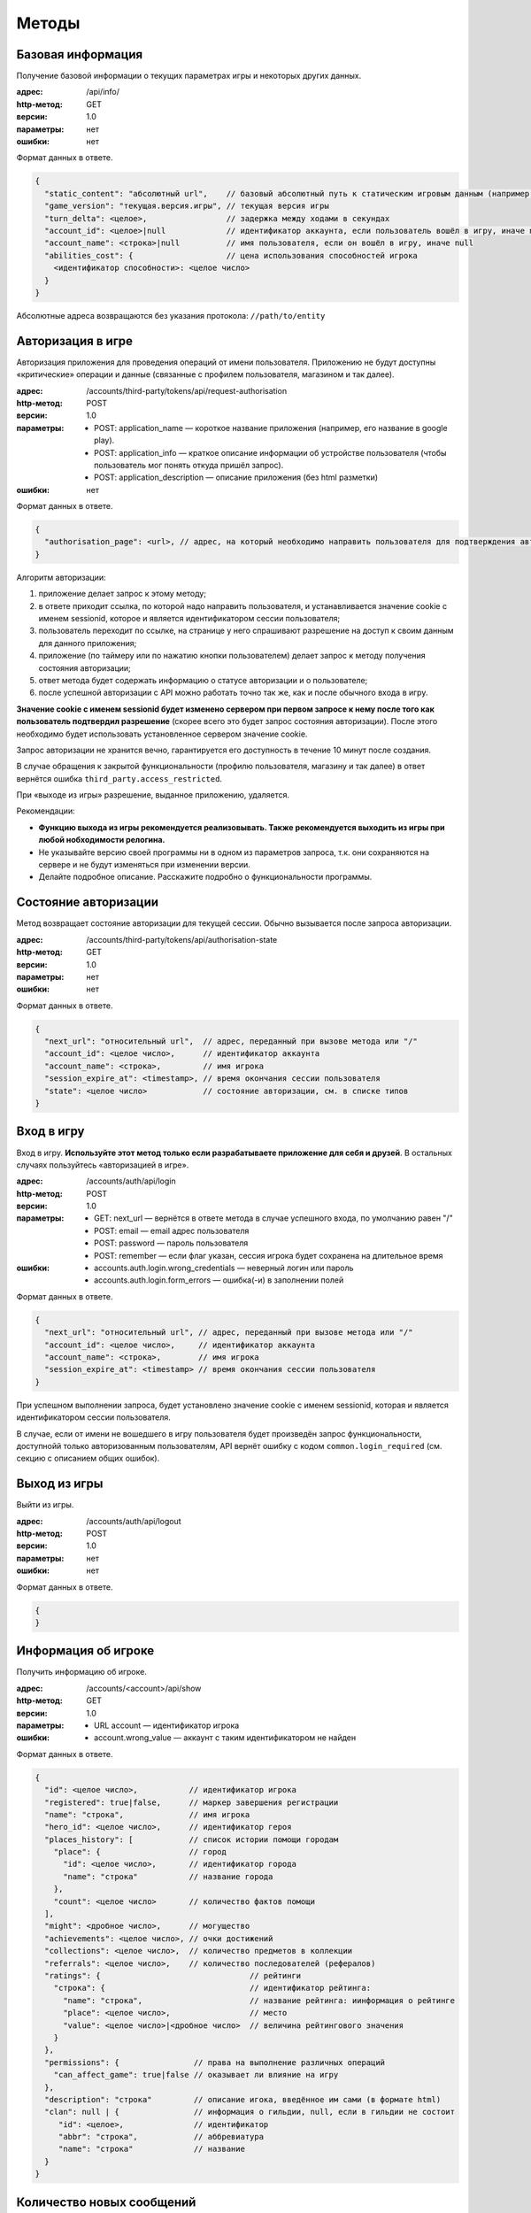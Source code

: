Методы
======

Базовая информация
------------------

Получение базовой информации о текущих параметрах игры и некоторых других данных.

:адрес: /api/info/
:http-метод: GET
:версии: 1.0
:параметры: нет
:ошибки: нет

Формат данных в ответе.

.. code-block:: javascript

    {
      "static_content": "абсолютный url",    // базовый абсолютный путь к статическим игровым данным (например, картинкам)
      "game_version": "текущая.версия.игры", // текущая версия игры
      "turn_delta": <целое>,                 // задержка между ходами в секундах
      "account_id": <целое>|null             // идентификатор аккаунта, если пользователь вошёл в игру, иначе null
      "account_name": <строка>|null          // имя пользователя, если он вошёл в игру, иначе null
      "abilities_cost": {                    // цена использования способностей игрока
        <идентификатор способности>: <целое число>
      }
    }

Абсолютные адреса возвращаются без указания протокола: ``//path/to/entity``


Авторизация в игре
------------------

Авторизация приложения для проведения операций от имени пользователя. Приложению не будут доступны «критические» операции и данные (связанные с профилем пользователя, магазином и так далее).

:адрес: /accounts/third-party/tokens/api/request-authorisation
:http-метод: POST
:версии: 1.0
:параметры:
    - POST: application_name — короткое название приложения (например, его название в google play).
    - POST: application_info — краткое описание информации об устройстве пользователя (чтобы пользователь мог понять откуда пришёл запрос).
    - POST: application_description — описание приложения (без html разметки)
:ошибки: нет

Формат данных в ответе.

.. code-block:: javascript

    {
      "authorisation_page": <url>, // адрес, на который необходимо направить пользователя для подтверждения авторизации
    }

Алгоритм авторизации:

#. приложение делает запрос к этому методу;
#. в ответе приходит ссылка, по которой надо направить пользователя, и устанавливается значение cookie с именем sessionid, которое и является идентификатором сессии пользователя;
#. пользователь переходит по ссылке, на странице у него спрашивают разрешение на доступ к своим данным для данного приложения;
#. приложение (по таймеру или по нажатию кнопки пользователем) делает запрос к методу получения состояния авторизации;
#. ответ метода будет содержать информацию о статусе авторизации и о пользователе;
#. после успешной авторизации с API можно работать точно так же, как и после обычного входа в игру.

**Значение cookie с именем sessionid будет изменено сервером при первом запросе к нему после того как пользователь подтвердил разрешение** (скорее всего это будет запрос состояния авторизации). После этого необходимо будет использовать установленное сервером значение cookie.

Запрос авторизации не хранится вечно, гарантируется его доступность в течение 10 минут после создания.

В случае обращения к закрытой функциональности (профилю пользователя, магазину и так далее) в ответ вернётся ошибка ``third_party.access_restricted``.

При «выходе из игры» разрешение, выданное приложению, удаляется.

Рекомендации:

- **Функцию выхода из игры рекомендуется реализовывать. Также рекомендуется выходить из игры при любой нобходимости релогина.**
- Не указывайте версию своей программы ни в одном из параметров запроса, т.к. они сохраняются на сервере и не будут изменяться при изменении версии.
- Делайте подробное описание. Расскажите подробно о функциональности программы.


Состояние авторизации
---------------------

Метод возвращает состояние авторизации для текущей сессии. Обычно вызывается после запроса авторизации.

:адрес: /accounts/third-party/tokens/api/authorisation-state
:http-метод: GET
:версии: 1.0
:параметры: нет
:ошибки: нет

Формат данных в ответе.

.. code-block:: javascript

    {
      "next_url": "относительный url",  // адрес, переданный при вызове метода или "/"
      "account_id": <целое число>,      // идентификатор аккаунта
      "account_name": <строка>,         // имя игрока
      "session_expire_at": <timestamp>, // время окончания сессии пользователя
      "state": <целое число>            // состояние авторизации, см. в списке типов
    }


Вход в игру
-----------

Вход в игру. **Используйте этот метод только если разрабатываете приложение для себя и друзей**. В остальных случаях пользуйтесь «авторизацией в игре».

:адрес: /accounts/auth/api/login
:http-метод: POST
:версии: 1.0
:параметры:
    * GET: next_url — вернётся в ответе метода в случае успешного входа, по умолчанию равен "/"
    * POST: email — email адрес пользователя
    * POST: password — пароль пользователя
    * POST: remember — если флаг указан, сессия игрока будет сохранена на длительное время
:ошибки:
    * accounts.auth.login.wrong_credentials — неверный логин или пароль
    * accounts.auth.login.form_errors — ошибка(-и) в заполнении полей

Формат данных в ответе.

.. code-block:: javascript

    {
      "next_url": "относительный url", // адрес, переданный при вызове метода или "/"
      "account_id": <целое число>,     // идентификатор аккаунта
      "account_name": <строка>,        // имя игрока
      "session_expire_at": <timestamp> // время окончания сессии пользователя
    }

При успешном выполнении запроса, будет установлено значение cookie с именем sessionid, которая и является идентификатором сессии пользователя.

В случае, если от имени не вошедшего в игру пользователя будет произведён запрос функциональности, доступнойй только авторизованным пользователям, API вернёт ошибку с кодом ``common.login_required`` (см. секцию с описанием общих ошибок).


Выход из игры
------------------

Выйти из игры.

:адрес: /accounts/auth/api/logout
:http-метод: POST
:версии: 1.0
:параметры: нет
:ошибки: нет

Формат данных в ответе.

.. code-block:: javascript

    {
    }


Информация об игроке
---------------------

Получить информацию об игроке.

:адрес: /accounts/<account>/api/show
:http-метод: GET
:версии: 1.0
:параметры:
   * URL account — идентификатор игрока
:ошибки:
   * account.wrong_value — аккаунт с таким идентификатором не найден

Формат данных в ответе.

.. code-block:: javascript

    {
      "id": <целое число>,           // идентификатор игрока
      "registered": true|false,      // маркер завершения регистрации
      "name": "строка",              // имя игрока
      "hero_id": <целое число>,      // идентификатор героя
      "places_history": [            // список истории помощи городам
        "place": {                   // город
          "id": <целое число>,       // идентификатор города
          "name": "строка"           // название города
        },
        "count": <целое число>       // количество фактов помощи
      ],
      "might": <дробное число>,      // могущество
      "achievements": <целое число>, // очки достижений
      "collections": <целое число>,  // количество предметов в коллекции
      "referrals": <целое число>,    // количество последователей (рефералов)
      "ratings": {                                // рейтинги
        "строка": {                               // идентификатор рейтинга:
          "name": "строка",                       // название рейтинга: иинформация о рейтинге
          "place": <целое число>,                 // место
          "value": <целое число>|<дробное число>  // величина рейтингового значения
        }
      },
      "permissions": {                // права на выполнение различных операций
        "can_affect_game": true|false // оказывает ли влияние на игру
      },
      "description": "строка"         // описание игока, введённое им сами (в формате html)
      "clan": null | {                // информация о гильдии, null, если в гильдии не состоит
         "id": <целое>,               // идентификатор
         "abbr": "строка",            // аббревиатура
         "name": "строка"             // название
      }
    }


Количество новых сообщений
--------------------------

Получить количество новых сообщений для игрока.

:адрес: /accounts/messages/api/new-messages-number
:http-метод: GET
:версии: 1.0
:параметры: нет
:ошибки: нет

Формат данных в ответе.

.. code-block:: javascript

    {
      "number": <целое число> // количество новых сообщений
    }



Информация об игре/герое
------------------------

Информация о текущем ходе и герое

:адрес: /game/api/info
:http-метод: GET
:версии: 1.9
:параметры:
    * GET: account — идентификатор аккаунта
    * GET: client_turns — номера ходов, по отношению к которым можно вернуть сокращённую информацию о герое (только изменённые с этого времени поля).
:ошибки: нет

Если параметр account не будет указан, то вернётся информация об игре текущего пользователя, а на запрос от неавторизованного пользователя — общая информация об игре (без информации об аккаунте и герое).

Часть информации в ответе является личной и доступна только залогиненному игроку, для остальных на её месте будет валидная с точки зрения формата заглушка. Такая информация обозначена следующим образом: **[личная информация]**.

Если информация о герое устаревшая ``is_old == true``, то следует повторить запрос через несколько секунд (но лучше не злоупотреблять).

Полный ответ имеет большой размер, поэтому реализован следующий механизм его сжатия:

- в параметре client_turns можно передать список номеров ходов (через запятую), для которых на клиенте есть полная информация;
- если сервер сможет, в ответе он вернёт только изменившуюся информацию о герое;
- сокращению подвергается только информация в ``hero_info``;
- сокращение происходит удалением неизменившихся полей ``hero_info`` (только на верхнем уровне, без рекурсии);
- чтобы получить полную информацию, скопируйте недостаующие поля из закэшированной на стороне клиента информации для хода, указанного в ``.account.hero.patch_turn``;
- сервер не гарантирует, что вернёт сокращённую информацию;
- сервер может вернуть патч для любого из переданных в ``client_turns`` ходов;
- имеет смысл в параметре ``client_turns`` передавать последние 2-3 хода;
- обратите внимание, сжатие ответа применяется и к информации о противнике в PvP! Поэтому первый запрос при PvP всегда должен требовать полную информацию.

Формат данных в ответе.

.. code-block:: javascript

    {
      "mode": "pve"|"pvp",             // режим героя
      "turn": {                        // информация о номере хода
        "number": <целое число>,       // номер хода
        "verbose_date": "строка",      // дата для игроков (в мире Сказки)
        "verbose_time": "строка"       // время для игроков (в мире Сказки)
      },
      "game_state": <целое число>,     // состояние игры (остановлена/запущена, см. в описании API)
      "map_version": "строка",         // версия актуальной карты игры
      "account": <account_info>|null,  // информация о запрашиваемом аккаунте и герое
      "enemy": <account_info>|null     // информация о противнике, если идёт pvp сражение
    }

    <account_info> = {
      "new_messages": <целое число>, // количество личных сообщений
      "id": <целое число>,           // идентификатор аккаунта
      "last_visit": <timestamp>,     // примерное время последнего посещения игры
      "is_own": true|false,          // информация о собственном герое или о чужом
      "is_old": true|false,          // информация устаревшая или нет
      "hero": <hero_info>,           // информация о герое
      "energy": <целое число>|null   // энергия игрока
    }

    <hero_info> = {
      "patch_turn": null|<целое число>,  // номер хода, для которого возвращается патч или null, если информация полная

      "equipment":{                      // экипировка героя, словарь <идентификатор типа экипировки, информация об артефакте>
        "<целое число>": <artifact_info> // идентификатор типа экипировки: информация об артефакте
      },

      "companion": <companion_info>|null,// информация о спутнике

      "bag":{                            // содержимое рюкзака, словарь <внутренний идентификатор предмета, описание> ()
        "<целое число>": <artifact_info> // идентификатор слота: информация об артефакте
      },

      "base":{                                // базовые параметры героя
        "experience": <целое число>,          // текущий опыт
        "race": <целое число>,                // раса
        "health": <целое число>,              // здоровье
        "name": "строка",                     // имя героя
        "level": <целое число>,               // уровень героя
        "gender": <целое число>,              // пол
        "experience_to_level": <целое число>, // абсолютное количество опыта до следующего уровня
        "max_health": <целое число>,          // максимальное количество здоровья
        "destiny_points": <целое число>       // сколько способностей сейчас может выбрать
        "money": <целое число>,               // количество денег у героя
        "alive": true|false,                  // жив герой или мёртв
      },

      "secondary":{                              // второстепенные параметры
        "max_bag_size": <целое число>,           // максимальный размер рюкзака
        "power": [<целое число>, <целое число>], // физическая сила, магическая сила
        "move_speed": <дробное число>,           // скорость движения
        "loot_items_count": <целое число>,       // количество лута в рюкзаке
        "initiative": <дробное число>            // инициатива героя
      },

      "diary": "строка",       // версия дневника героя, если она изменилась, необходимо перезапросить дневни

      "messages":[             // сообщения из журнала
        [                      // запись в задании
          <timestamp>,         // timestamp создания сообщения
          "строка",            // текстовое описание времени в игре
          "строка",            // текст
          <целое число>|null,  // идентификатор типа фразы, найти идентификатор типа фразы можно в адресе страницы лингвистики с фразами этого типа
          {"строка": "строка"} // словарь соотношения переменных и их значений (ВНИМАНИЕ! перечень переменных может изменяться без изменения версии этого метода)
        ]
      ],

      "habits": { // черты
        "строка": {              // идентификатор черты
          "verbose": "строка",   // текущее текстовое значение черты для игрока (название характера)
          "raw": <дробное число> // текущее числовое значение черты
        }
      },

      "quests": {     // информация о заданиях
        "quests": [   // список глобальных заданий
          {
            "line": [ // список «базовых» заданий (цепочка последовательных заданий)
               {
                 "type": "строка",            // тип задания
                 "uid":  "строка",            // уникальный идентификатор задания
                 "name": "строка",            // название задания
                 "action": "строка",          // описание текущего действия героя в задании
                 "choice": "строка"|null,     // текущий выбор героя в задании
                 "choice_alternatives": [     // альтернативные выборы
                   [
                     "строка",                // уникальный идентификатор выбора
                     "строка"                 // текстовое описание выбора
                   ]
                 ],
                 "experience": <целое число>, // количество опыта за задание
                 "power": <целое число>,      // количество влияния за задание
                 "actors": [                  // список «актёров», участвующих в задании
                   [
                     "строка",                // название актёра
                     <целое число>,           // тип актёра (список типов приведён в описании API)
                     <quest_actor_info>       // данные, специфичные для конкретного типа актёра
                   ]
                 ]
               }
            ]
          }
        ]
      },

      "action":{                     // текущее действие
        "percents": <дробное число>, // процент выполнения
        "description": "строка",     // описание
        "info_link": "url"|null      // ссылка на доп. информацию
        "type": <целое число>        // идентификатор типа действия
        "data": null|<словарь>       // дополнительная информация о действиии или null, если такой нет
      },

      "position":{                      // позиция героя на клеточной карте
        "x": <дробное число>,           // координата x
        "y": <дробное число>,           // координата y
        "dx": <дробное число>,          // направление взгляда по x
        "dy": <дробное число>,          // направленеи взгляда по y
      },

      "permissions": {                        // права на выполнение различных операций
        "can_participate_in_pvp": true|false, // может ли участвовать в pvp
        "can_repair_building": true|false,    // может ли чинить здания
      },

      "might": {                                    // могущество игрока
        "value": <дробное число>,                   // величина
        "crit_chance": <дробное число>,             // вероятность критического срабатывания помощи
        "pvp_effectiveness_bonus": <дробное число>, // бонус к эффективности в pvp от могущества
        "politics_power": <дробное число>            // бонус к политическому влиянию героя
      },

      "id": <целое число>,                             // идентификатор
      "actual_on_turn": <целое число>,                 // данные на какой ход предоставлены

      "sprite": <целое число>  // идентификатор спрайта, которым отображается герой
      }

    <quest_actor_info> = <quest_actor_place_info>|<quest_actor_person_info>|<quest_actor_spending_info>

    <quest_actor_place_info> = { // информация о городе
      "id": <целое числое>,      // идентификатор
      "name": "строка"           // название города
    }

    <quest_actor_person_info> = {     // информация о жителе города
        "id": <целое числое>          // идентификатор
        "name": "строка",             // имя
        "race": <целое числое>,       // раса
        "gender": <целое числое>,     // пол
        "profession": <целое числое>, // профессия
        "mastery_verbose": "строка",  // профессия
        "place": <целое числое>       // идентификатор города
    }

    <quest_actor_spending_info> = { // информация о целях накопления
      "goal": "строка"              // описание цели накопления
    }

    <artifact_info> = {                              // информация об артефакте
        "name": "строка",                            // название
        "power": [<целое число>, <целое число>],     // сила [физическая, магическая]
        "type": <целое число>,                       // тип
        "integrity": [<целое число>, <целое число>], // целостность [текущая, максимальная]
        "rarity": <целое число>,                     // редкость
        "effect": <целое число>,                     // тип эффекта на артефакте
        "special_effect": <целое число>,             // тип особого свойства артефакта (эффекта, который действует независимо от редкости)
        "preference_rating": <дробное число>,        // «полезность» артефакта с точки зрения героя
        "equipped": true|false,                      // может ли быть экипирован
        "id": <целое число>                          // уникальный идентификатор рода артефакта
    }

    <companion_info> = {                         // информация о спутнике героя
        "type": <целое число>,                   // тип спутника
        "name": "строка",                        // название/имя спутника
        "health": <целое число>,                 // текущее здоровье
        "max_health": <целое число>,             // максимальное здоровье
        "experience": <целое число>,             // текущий опыт слаженности
        "experience_to_level": <целое число>,    // опыта до следующего уровня слаженности
        "coherence": <целое число>,              // текущая слаженность
        "real_coherence": <целое число>          // полная слаженность (без учёта ограничений на максимум слаженности)
    }


Дневник героя
-------------

Информация о дневнике героя

:адрес: /game/api/diary
:http-метод: GET
:версии: 1.0
:параметры: нет
:ошибки: нет

Формат данных в ответе.

.. code-block:: javascript

    {
        "version": <целое>,                       // версия дневника
        "messages": [                             // список последних сообщений в дневнике
           {                                      // запись в дневнике
              "timestamp": <timestamp>,           // timestamp создания сообщения
              "game_time": "строка",              // текстовое описание времени в игре
              "game_date": "строка",              // текстовое описание даты в игре
              "message": "строка",                // текст
              "type": <целое число>|null,         // идентификатор типа фразы, найти идентификатор типа фразы можно в адресе страницы лингвистики с фразами этого типа
              "variables": {"строка": "строка"},  // словарь соотношения переменных и их значений (ВНИМАНИЕ! перечень переменных может изменяться без изменения версии этого метода)
              "position": "строка"                // текстовое описание места, где герой находился во время создания записи
            }
        ]
    }


Использование способности
-------------------------

Использование одной из способностей игрока (список способностей см. в разделе типов)

:адрес: /game/abilities/<идентификатор способности>/api/use
:http-метод: POST
:версии: 1.0
:ошибки:
    * game.abilities.use.no_enough_energy — для использования способности не хватает энергии

Метод является «неблокирующей операцией» (см. документацию), формат ответа соответствует ответу для всех «неблокирующих операций».

Цена использования способностей возвращается при запросе базовой информации.


Выбор в задании
---------------

Изменение пути выполнения задания героем

:адрес: /game/quests/api/choose/
:http-метод: POST
:версии: 1.0
:параметры:
    * GET: option_uid — уникальный идентификатор выбора в задании (получается с информацией о состоянии игры)
:ошибки: нет

Метод является «неблокирующей операцией» (см. документацию), формат ответа соответствует ответу для всех «неблокирующих операций».


Карты: получить новые карты
---------------------------

Получить все накопившиеся новые карты.

:адрес: /game/cards/api/receive
:http-метод: POST
:версии: 1.0
:параметры: нет
:ошибки: нет

При завершении операции возвращается дополнительная инфрмация:

.. code-block:: javascript

    {
      "cards": [
          <card_info>, // описание полученной карты
          ...]
    }

    <card_info> = {               // информация о карте в колоде игрока
        "name": "строка",         // название
        "type": <целое число>,    // тип
        "full_type": "строка",    // полный тип карты (с учётом эффектов)
        "rarity": <целое число>,  // редкость карты
        "uid": "строка",          // уникальный идентификатор в колоде игрока
        "auction": true|false,    // может быть продана на рынке
        "in_storage": true|false  // находится ли карты в хранилище или в руке
    }


Карты: превратить
-----------------

Превратить карты из колоды игрока.

:адрес: /game/cards/api/combine
:http-метод: POST
:версии: 3.0
:параметры:
    * POST: card — идентификатор карты, участвующей в трансформации, может быть несколько
:ошибки:
    * cards.api-combine.wrong_cards — указанные карты нельзя превращать

Формат данных в ответе.

.. code-block:: javascript

    {
      "message": "строка",  // описаниеb результата в формате html
      "cards": [
          <card_info>,      // описание полученной карты, формат см. в описании метода получения новой карты
          // …
          ]
    }


Карты: использовать
-------------------

Использовать карту из колоды игрока.

:адрес: /game/cards/api/use
:http-метод: POST
:версии: 2.0
:параметры:
    * GET: card — уникальный идентификатор карты в калоде
    * POST: value — параметр использования карты, если у карты есть параметр, обычно это идентификатор объекта (Мастера, города, etc)
    * POST: name — название гильдии для карты создания гильдии
    * POST: abbr — аббревиатура гильдии для карты создания гильдии
:ошибки:
    * cards.use.form_errors — ошибка в одном из POST параметров

Метод является «неблокирующей операцией» (см. документацию), формат ответа соответствует ответу для всех «неблокирующих операций».


Карты: перечень карт игрока
----------------------------

Возвращает список всех карт игрока.

:адрес: /game/cards/api/get-cards
:http-метод: GET
:версии: 2.0
:параметры: нет
:ошибки: нет

Формат данных в ответе.

.. code-block:: javascript

    {
      "cards": [
          <card_info>,       // описание полученной карты, формат см. в описании метода получения новой карты
          ...
       ],
      "new_cards": <целое число>,       // количество новых карт, которые можно получить

      "new_card_timer": {               // таймер, отсчитывающий время получения следующей карт
          "speed": <дробное число>,     // скорость накопления ресурсов (в секунду)
          "border": <дробное число>,    // сколько «ресурсов» надо накопить, чтобы сработал таймер
          "resources": <дробное число>, // количество ресурсов, которые накопились к моменту resources_at
          "resources_at": <timestamp>,  // время, на которое указано количество «ресурсов» в resources
          "finish_at": <timestamp>      // время срабатывания таймера
      }
    }


Карты: переместить в хранилище
------------------------------

Перемещает карты в хранилище.

:адрес: /game/cards/api/move-to-storage
:http-метод: POST
:версии: 2.0
:параметры:
    * POST: card — идентификатор перемещаемой карты, может быть несколько
:ошибки:
    * card.wrong_value — указанные карты нельзя превращать

Формат данных в ответе.

.. code-block:: javascript

    {
    }


Карты: переместить в руку
-------------------------

Перемещает карты в руку.

:адрес: /game/cards/api/move-to-hand
:http-метод: POST
:версии: 2.0
:параметры:
    * POST: card — идентификатор перемещаемой карты, может быть несколько
:ошибки:
    * card.wrong_value — указанные карты нельзя превращать

Формат данных в ответе.

.. code-block:: javascript

    {
    }


Города: перечень всех городов
-----------------------------

Получить перечень всех городов с их основными параметрами

:адрес: /game/places/api/list
:http-метод: GET
:версии: 1.1
:параметры: нет
:ошибки: нет

Формат данных в ответе.

.. code-block:: javascript

    {
      "places": {                 // перечень всех городов
        "<целое число>": {        // идентификатор города: информация о нём
          "id": <целое число>,    // идентификатор города
          "name": "строка",       // название города
          "frontier": true|false, // находится ли город на фронтире
          "position": { "x": <целое число>,   // координаты города на карте
                        "y": <целое число> }, // (могут меняться при изменении размера карты!)
          "size": <целое число>,              // размер города
          "specialization": <целое число>     // идентификатор специализации
        }
      }
    }


Города: подробная информация о городе
-------------------------------------

Подробная информация о конкретном городе

:адрес: /game/places/<place>/api/show
:http-метод: GET
:версии: 2.3
:параметры:
    * URL place — идентификатор города
:ошибки: нет

**Это экспериментальный метод, при появлении новой версии не гарантируется работоспособность предыдущей!**

Формат данных в ответе.

.. code-block:: javascript

    {
      "id": <целое число>,        // идентификатор города
      "name": "строка",           // название города
      "frontier": true|false,     // является ли город фронтиром
      "new_for": <timestamp>,     // время, до которого город считается новым
      "updated_at": <timestamp>,  // время последнего обновления информации
      "description": "строка",    // описание города

      "position": {"x": <целое число>, "y": <целое число>},   // координаты города

      "politic_power": <politic_power>,     // политическое влияние города
      "persons": <persons_info>,            // Мастера
      "attributes": <attributes_info>,      // все параметры города
      "demographics": <demographics_info>,  // расовый состав
      "bills": <bills_info>,                // действующие записи в книге судеб
      "habits": <habits_info>,              // черты города
      "chronicle": <chronicle_info>,        // последние записи в летописи
      "accounts": <accounts_info>,          // краткая дополнительная информация об игроках, связанных с городом
      "clans": <clans_info>                 // краткая дополнительная информация о кланах, связанных с городом
    }

    <politic_power> = {
        "power": {
            "inner": { "value": <дробное число>,            // суммарное влияние ближнего круга
                       "fraction": <дробное число> },       // доля среди остальных городов
                                                            // (Фронтир и Ядро считаются отдельно)

            "outer": { "value": <дробное число>,            // суммарное влияние «толпы»
                       "fraction": <дробное число> },       // доля среди остальных городов
                                                            // (Фронтир и Ядро считаются отдельно)

            "fraction": <дробное число>                     // доля общего влияния среди остальных городов
                                                            //(Фронтир и Ядро считаются отдельно)
        },
        "heroes": {                                         // влияющие на город герои (ближний круг и кандидаты в него)
            "size": <целое число>,                          // количество героев сверху списка, на которых может действовать проект
            "rating": [[<целое число>, <дробное число>],    // перечень героев ближнего круга с влиянием <id героя, влияние>
                       //…
                      ]
        }
    }

    <persons_info> = [
       { "id": <целое число>,                       // идентификатор Мастера
         "name": "строка",                          // имя
         "gender": <целое число>,                   // пол
         "race": <целое число>,                     // раса
         "type": <целое число>,                     // профессия
         "next_move_available_in": <дробное число>, // количество секунда до момента, когда Мастер может переехать в другой город
         "politic_power_fraction": <дробное число>, // доля влияния в городе
         "building": {                              // информация о здании, если оно есть
             "id": <целое число>,                   // идентификатор
             "position": {"x": <целое число>,       // позиция
                          "y": <целое число>},      //
             "type": <целое число>,                 // тип, значения перечислены на странице API
             "created_at_turn": <целое число>,      // номер хода на котором создано
         } | null,
         "personality": {                           // характер
             "cosmetic": <целое число>,             // идентификатор косметической особенности характера
             "practical": <целое число>             // идентификатор практической особенности характера
         }
       },
       ...
    ]

    <attributes_info> = {                                // информация о всех параметрах города
        "effects": [                                     // эффекты, действующие на город
            { "name": "<строка>",                        // название эффекта
              "attribute": <целое число>,                // на какой аттрибут влияет
              "value": <целое>|<дробное>|"<строка>"|null // значение, null, если значение комплексное и пока не сериализуется в API
            },
            ...
        ],
        "attributes": [                                  // итоговые значения аттрибутов
            { "id": <целое число>,                       // идентификатор аттрибута
              "value": <целое>|<дробное>|"<строка>"|null // значение, null, если значение комплексное и пока не сериализуется в API
            }
        ]
    }

    <demographics_info> = [
      { "race": <целое число>,       // раса
        "percents": <дробное число>, // текущая доля (от 0 до 1)
        "delta": <дробное число>,    // изменение в день
        "persons": <дробное число>}, // влияние Мастеров (от 0 до 1)
      ...
    ]

    <bills_info> = [
      { "id": <целое число>,           // идентификатор записи
        "caption": "строка",           // название записи
        "properties": ["строка", ...] }, // перечень описаний эффектов
      ...
    ]

    <habits_info> = {  // информация о каждой черте города в формате "идентификатор черты": {информация о черте}
      "<целое число>": {"interval": <целое число>,             // идентификатор текущего «уровня» черты
                        "value": <дробное число>,              // текущее абсолютное значенеи черты
                        "delta": <дробное число>,              // величина изменения черты за один час
                        "positive_points": <дробное число>,    // суммарное позитивное влияние героев на черту города
                        "negative_points": <дробное число> },  // суммарное негативное влияние героев на черту города
      ...
    }

    <chronicle_info> = [("строка", "строка", "строка"), ...] // последние записи из летописи о городе в формате ("короткая дата", "длинная дата", "текст")

    <accounts_info> = {
      "<целое число>": {            // идентификатор игрока
        "id": <целое число>,        // идентификатор игрока
        "name": "строка",           // ник
        "hero": {                   // краткая информация о герое
          "id": <целое число>,                     // идентификатор
          "name": "строка",                        // имя
          "race": <целое число>,                   // раса
          "gender": <целое число>,                 // пол
          "power": [<целое число>, <целое число>], // физическая сила, магическая сила
          "level": <целое число> },                // уровень
        "clan": <целое число>|null  // идентификатор клана
      },
      ...
    }

    <clans_info> = {
     "<целое число>": {     // идентификатор клана
       "id": <целое число>, // идентификатор клана
       "abbr": "строка",    // аббревиатура
       "name": "строка"},   // полное название
     ...
    }


Мастера: подробная информация о Мастере
---------------------------------------

Подробная информация о конкретном Мастере

:адрес: /game/persons/<person>/api/show
:http-метод: GET
:версии: 1.2
:параметры:
    * URL person — идентификатор Мастера
:ошибки: нет

**Это экспериментальный метод, при появлении новой версии не гарантируется работоспособность предыдущей!**

Формат данных в ответе.

.. code-block:: javascript

    {
      "id": <целое число>,        // идентификатор Мастера
      "name": "строка",           // имя
      "updated_at": <timestamp>,  // время последнего обновления информации

      "profession": <целое число>,  // профессия
      "race": <целое число>,        // раса
      "gender": <целое число>,      // пол

      "place": {                           // краткая информация о городе
          "id": <целое число>,             // идентификатор
          "name": "<строка>",              // название
          "size": <целое число>,           // размер
          "specialization": <целое число>, // специализация
          "position": {                    // координаты
              "x": <целое число>,
              "y": <целое число> }
      },

      // формат следующих параметров такой же, как в методе получения информации о городе

      "building": <словарь>|null,          // информация о зданиии, если оно есть
      "politic_power": <politic_power>,    // политическое влияние
      "attributes": <attributes_info>,     // все параметры Мастера
      "chronicle": <chronicle_info>,       // последние записи в летописи
      "job": <job_info>,                   // информация о проекте
      "accounts": <accounts_info>,         // краткая дополнительная информация об игроках, связанных с Мастером
      "clans": <clans_info>                // краткая дополнительная информация о кланах, связанных с Мастером
    }

    <job_info> = {
      "name": "строка",                 // название проекта
      "effect": <целое число>,          // тип эффекта по завершению проекта
      "positive_power": <целое число>,  // накопленное положительное влияние
      "negative_power": <целое число>,  // накопленное отрицательное влияние
      "power_required": <целое число>   // требуемое влияние
    }


.. _external_api__region:

Карта: получить карту
---------------------

Карта мира на указанный (или последний) ход. Версия карты есть не для каждого хода. Получить список ходов, для которых есть созхранённая карта, можно отдельным запросом.

:адрес: /game/map/api/region
:http-метод: GET
:версии: 0.1
:параметры:
    * GET: turn - целое, номер хода, на который необходимо получить карту
:ошибки:
    * no_region_found - для заданного хода нет сохранённых данных

Формат данных в ответе.

.. code-block:: javascript

    {
        "turn": <целое>,                // номер хода, на котором была создана эта версия карты
        "region": {                     // описание карты
            "format_version": "строка", // версия формата
            "map_version": "строка",    // уникальный идентификатор этой версии карты
            "width": <целое>,           // размер карты по ширине
            "height": <целое>,          // размер карты по высоте

            "draw_info":           // инструкция по отрисовке
            [                      // строки карты
                [                  // столбцы карты
                    [              // список спрайтов конкретной клетки
                        [<целое>,  // идентикаитор спрайта
                         <целое>], // идентификатор поворота:
                                   // 0 — 0 градусов
                                   // 1 — 90 градусов
                                   // 2 — 180 градусов
                                   // 3 — 270 градусов
                        ...
                    ]
                ]
            ],

            "places": {                    // перечень городов
                "<целое>": {               // идентификатор города
                    "name": "строка",      // название
                    "race": <целое>,       // раса
                    "pos": {"y": <целое>,  // координаты клетки на карте
                            "x": <целое>},
                    "id": <целое>,         // идентификатор города
                    "size": <целое>        // размер
                }
            },
            "roads": {                     // перечень дорог
                "<целое>": {
                    "point_1_id": <целое>, // из каого объекта (города) идёт дорога
                    "point_2_id": <целое>, // в какой объект (город) идёт дорога
                    "id": <целое>,         // идентификатор дороги
                    "exists": true|false,  // видим ли дорога на карет
                    "length": <дробное>,   // длинна дороги
                    "path": "строка"       // путь из точки 1 в точку 2 по клеткам, последовательность символов:
                                           // l — left — влево
                                           // r — right — вправо
                                           // u — up — вверх
                                           // d — down — вниз
                }
            }
        }
    }

Актуальный список спрайтов можено найти `в константах браузерного клиента <https://static.the-tale.org/static/244/game/data/constants.js>`_.

Более удобное описание спрайтов можно найти в `python коде <https://github.com/the-tale/the-tale/blob/develop/src/the_tale/the_tale/game/map/relations.py>`_

Карта: получить список версий карт
----------------------------------

Список ходов, для которых есть соответствующая версия карты.

:адрес: /game/map/api/region-versions
:http-метод: GET
:версии: 0.1
:параметры: нет
:ошибки: нет

Формат данных в ответе.

.. code-block:: javascript

    {
        "turns": [<целое>, ...] // номер хода, для которого есть карта
    }


PvP: Отправить героя на арену
----------------------------------

Отправить заявку на бой на арене.

:адрес: /game/pvp/api/api-call-to-arena
:http-метод: POST
:версии: 0.1
:параметры: нет
:ошибки: нет

Формат данных в ответе.

.. code-block:: javascript

    {
        "info": <pvp_info> // актуальная информация о pvp боях и вызовах
    }

    <pvp_info> = {"accounts": <accounts_info>,         // краткая дополнительная информация об игроках, относящихся к pvp
                  "clans": <clans_info>                // краткая дополнительная информация о кланах, относящихся к pvp
                  "active_arena_battles": <целое>,     // количество активных боёв между игроками
                  "active_bot_battles": <целое>,       // количество активных боёв с ботами
                  "arena_battle_requests": [<arena_battle_request>, ...]} // список активных вызовов на арену

    <arena_battle_request> = {"id": <целое>,              // идентификатор вызова
                              "initiator_id": <целое>,    // идентификатор игрока, отправившего вызов
                              "matchmaker_type": <целое>, // тип боя, см. в списке типов
                              "created_at": <timestamp>,  // дата создания вызова
                              "updated_at": <timestamp>}  // дата обновления вызова


PvP: Отозвать героя с арены
----------------------------------

Отозвать заявку на бой на арене.

:адрес: /game/pvp/api/api-leave-arena
:http-метод: POST
:версии: 0.1
:параметры: нет
:ошибки: нет

Формат данных в ответе.

.. code-block:: javascript

    {
        "info": <pvp_info> // актуальная информация о pvp боях и вызовах
    }


PvP: Принять вызов другого игрока
----------------------------------

Принять вызов другого игрока.

:адрес: /game/pvp/api/api-accept-arena-battle
:http-метод: POST
:версии: 0.1
:параметры:
    - GET: battle_request_id — идентификатор вызова
:ошибки:
    * pvp.accept_arena_battle.no_battle_request_found — вызова не найден
    * pvp.accept_arena_battle.already_in_battle — вы или противник уже сражаетесь на арене

Метод является «неблокирующей операцией» (см. документацию), формат ответа соответствует ответу для всех «неблокирующих операций».


PvP: Начать бой с ботом
----------------------------------

Начинает бой с ботом, если есть свбодные боты.

:адрес: /game/pvp/api/api-create-arena-bot-battle
:http-метод: POST
:версии: 0.1
:параметры: нет
:ошибки:
    * pvp.create_arena_bot_battle.no_free_bots — нет свободных ботов, надо повторить попытку позже

Метод является «неблокирующей операцией» (см. документацию), формат ответа соответствует ответу для всех «неблокирующих операций».

PvP: получить информацию о pvp боях и вызовах
---------------------------------------------

Возвращает информацию о текущих вызовах и боях.

:адрес: /game/pvp/api/api-info
:http-метод: GET
:версии: 0.1
:параметры: нет
:ошибки: нет

Формат данных в ответе.

.. code-block:: javascript

    {
        "info": <pvp_info> // актуальная информация о pvp боях и вызовах
    }

